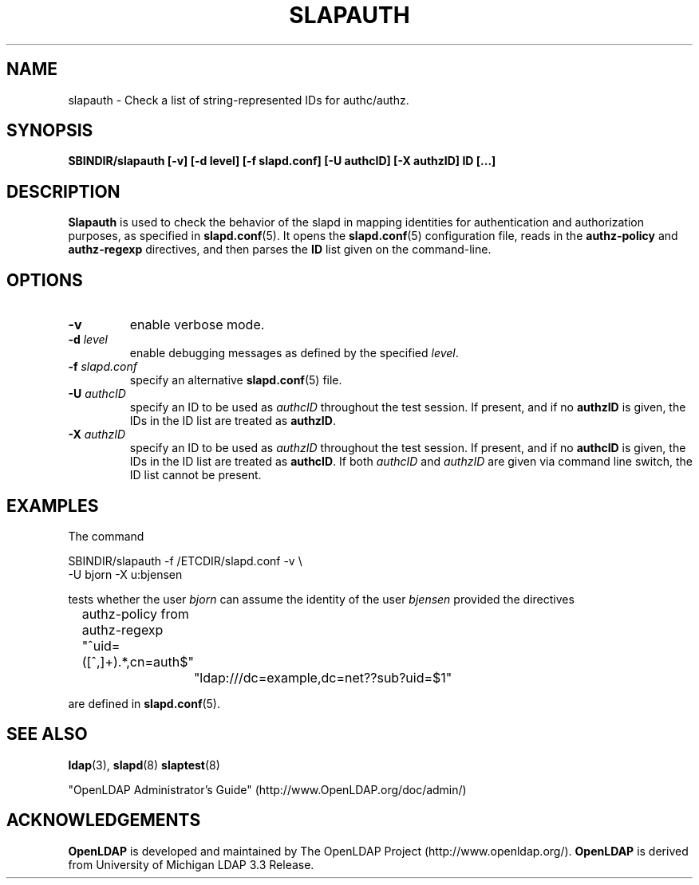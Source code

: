 .TH SLAPAUTH 8C "RELEASEDATE" "OpenLDAP LDVERSION"
.\" Copyright 2004 The OpenLDAP Foundation All Rights Reserved.
.\" Copying restrictions apply.  See COPYRIGHT/LICENSE.
.SH NAME
slapauth \- Check a list of string-represented IDs for authc/authz.
.SH SYNOPSIS
.B SBINDIR/slapauth
.B [\-v]
.B [\-d level]
.B [\-f slapd.conf]
.B [\-U authcID]
.B [\-X authzID]
.B ID [...]
.LP
.SH DESCRIPTION
.LP
.B Slapauth
is used to check the behavior of the slapd in mapping identities 
for authentication and authorization purposes, as specified in 
.BR slapd.conf (5).
It opens the
.BR slapd.conf (5)
configuration file, reads in the 
.B authz-policy
and
.B authz-regexp
directives, and then parses the 
.B ID
list given on the command-line.
.LP
.SH OPTIONS
.TP
.B \-v
enable verbose mode.
.TP
.BI \-d " level"
enable debugging messages as defined by the specified
.IR level .
.TP
.BI \-f " slapd.conf"
specify an alternative
.BR slapd.conf (5)
file.
.TP
.BI \-U " authcID"
specify an ID to be used as 
.I authcID
throughout the test session.
If present, and if no
.B authzID
is given, the IDs in the ID list are treated as 
.BR authzID .
.TP
.BI \-X " authzID"
specify an ID to be used as 
.I authzID
throughout the test session.
If present, and if no
.B authcID
is given, the IDs in the ID list are treated as 
.BR authcID .
If both
.I authcID 
and
.I authzID
are given via command line switch, the ID list cannot be present.
.SH EXAMPLES
The command
.LP
.nf
.ft tt
	SBINDIR/slapauth -f /ETCDIR/slapd.conf -v \\
            -U bjorn -X u:bjensen

.ft
.fi
tests whether the user
.I bjorn
can assume the identity of the user 
.I bjensen
provided the directives
.LP
.nf
.ft tt
	authz-policy from
	authz-regexp "^uid=([^,]+).*,cn=auth$"
		"ldap:///dc=example,dc=net??sub?uid=$1"

.ft
.fi
are defined in
.BR slapd.conf (5).
.SH "SEE ALSO"
.BR ldap (3),
.BR slapd (8)
.BR slaptest (8)
.LP
"OpenLDAP Administrator's Guide" (http://www.OpenLDAP.org/doc/admin/)
.SH ACKNOWLEDGEMENTS
.B OpenLDAP
is developed and maintained by The OpenLDAP Project (http://www.openldap.org/).
.B OpenLDAP
is derived from University of Michigan LDAP 3.3 Release.  
